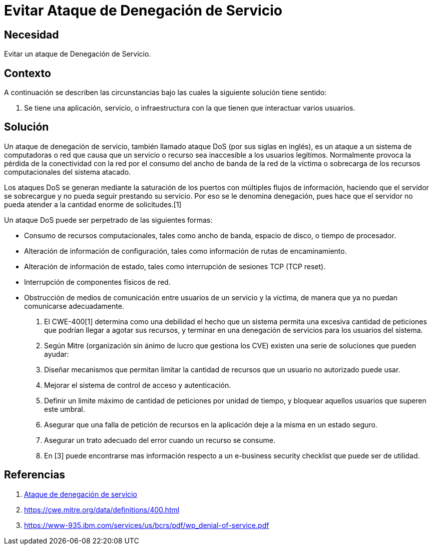 :slug: kb/hacking/evitar-ataque-dos/
:category: hacking
:description: Nuestros ethical hackers explican cómo evitar vulnerabilidades de seguridad mediante la configuración segura de sistemas para evitar un ataque de denegación de servicios (DoS). Un ataque DoS produce que un recurso sea inaccesible al generar una sobrecarga de información en el servidor.
:keywords: Hacking, DOS, Denegación de servicio, Ataque , Buenas Prácticas, Servidor.
:kb: yes

= Evitar Ataque de Denegación de Servicio

== Necesidad

Evitar un ataque de Denegación de Servicio.

== Contexto

A continuación se describen las circunstancias 
bajo las cuales la siguiente solución tiene sentido:

. Se tiene una aplicación, servicio, o infraestructura 
con la que tienen que interactuar varios usuarios.

== Solución

Un ataque de denegación de servicio, 
también llamado ataque DoS (por sus siglas en inglés), 
es un ataque a un sistema de computadoras o red 
que causa que un servicio o recurso sea inaccesible a los usuarios legítimos. 
Normalmente provoca la pérdida de la conectividad con la red 
por el consumo del ancho de banda de la red de la víctima 
o sobrecarga de los recursos computacionales del sistema atacado. 

Los ataques DoS se generan mediante la saturación de los puertos 
con múltiples flujos de información, 
haciendo que el servidor se sobrecargue 
y no pueda seguir prestando su servicio. 
Por eso se le denomina denegación, 
pues hace que el servidor 
no pueda atender a la cantidad enorme de solicitudes.[1]

Un ataque DoS puede ser perpetrado de las siguientes formas:

* Consumo de recursos computacionales, tales como ancho de banda, 
espacio de disco, o tiempo de procesador.
* Alteración de información de configuración, 
tales como información de rutas de encaminamiento.
* Alteración de información de estado, 
tales como interrupción de sesiones TCP (TCP reset).
* Interrupción de componentes físicos de red.
* Obstrucción de medios de comunicación 
entre usuarios de un servicio y la víctima, 
de manera que ya no puedan comunicarse adecuadamente.

. El CWE-400[1] determina como una debilidad el hecho 
que un sistema permita una excesiva cantidad de peticiones 
que podrían llegar a agotar sus recursos, 
y terminar en una denegación de servicios para los usuarios del sistema.

. Según Mitre (organización sin ánimo de lucro que gestiona los CVE) 
existen una serie de soluciones que pueden ayudar:

. Diseñar mecanismos que permitan limitar la cantidad de recursos 
que un usuario no autorizado puede usar.

. Mejorar el sistema de control de acceso y autenticación.

. Definir un limite máximo de cantidad de peticiones por unidad de tiempo, 
y bloquear aquellos usuarios que superen este umbral.

. Asegurar que una falla de petición de recursos en la aplicación 
deje a la misma en un estado seguro.

. Asegurar un trato adecuado del error cuando un recurso se consume.

. En [3] puede encontrarse mas información respecto 
a un e-business security checklist que puede ser de utilidad.

== Referencias

. https://es.wikipedia.org/wiki/Ataque_de_denegaci%C3%B3n_de_servicio[Ataque de denegación de servicio]
. https://cwe.mitre.org/data/definitions/400.html
. https://www-935.ibm.com/services/us/bcrs/pdf/wp_denial-of-service.pdf